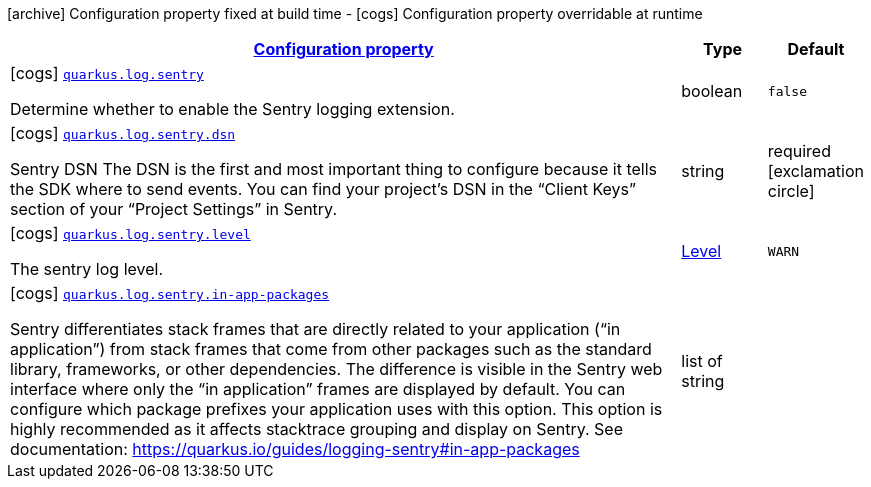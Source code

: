 [.configuration-legend]
icon:archive[title=Fixed at build time] Configuration property fixed at build time - icon:cogs[title=Overridable at runtime]️ Configuration property overridable at runtime 

[.configuration-reference, cols="80,.^10,.^10"]
|===

h|[[quarkus-log-sentry-logging-sentry-sentry-config_configuration]]link:#quarkus-log-sentry-logging-sentry-sentry-config_configuration[Configuration property]

h|Type
h|Default

a|icon:cogs[title=Overridable at runtime] [[quarkus-log-sentry-logging-sentry-sentry-config_quarkus.log.sentry]]`link:#quarkus-log-sentry-logging-sentry-sentry-config_quarkus.log.sentry[quarkus.log.sentry]`

[.description]
--
Determine whether to enable the Sentry logging extension.
--|boolean 
|`false`


a|icon:cogs[title=Overridable at runtime] [[quarkus-log-sentry-logging-sentry-sentry-config_quarkus.log.sentry.dsn]]`link:#quarkus-log-sentry-logging-sentry-sentry-config_quarkus.log.sentry.dsn[quarkus.log.sentry.dsn]`

[.description]
--
Sentry DSN The DSN is the first and most important thing to configure because it tells the SDK where to send events. You can find your project’s DSN in the “Client Keys” section of your “Project Settings” in Sentry.
--|string 
|required icon:exclamation-circle[title=Configuration property is required]


a|icon:cogs[title=Overridable at runtime] [[quarkus-log-sentry-logging-sentry-sentry-config_quarkus.log.sentry.level]]`link:#quarkus-log-sentry-logging-sentry-sentry-config_quarkus.log.sentry.level[quarkus.log.sentry.level]`

[.description]
--
The sentry log level.
--|link:https://docs.oracle.com/javase/8/docs/api/java/util/logging/Level.html[Level]
 
|`WARN`


a|icon:cogs[title=Overridable at runtime] [[quarkus-log-sentry-logging-sentry-sentry-config_quarkus.log.sentry.in-app-packages]]`link:#quarkus-log-sentry-logging-sentry-sentry-config_quarkus.log.sentry.in-app-packages[quarkus.log.sentry.in-app-packages]`

[.description]
--
Sentry differentiates stack frames that are directly related to your application (“in application”) from stack frames that come from other packages such as the standard library, frameworks, or other dependencies. The difference is visible in the Sentry web interface where only the “in application” frames are displayed by default. You can configure which package prefixes your application uses with this option. This option is highly recommended as it affects stacktrace grouping and display on Sentry. See documentation: https://quarkus.io/guides/logging-sentry#in-app-packages
--|list of string 
|

|===